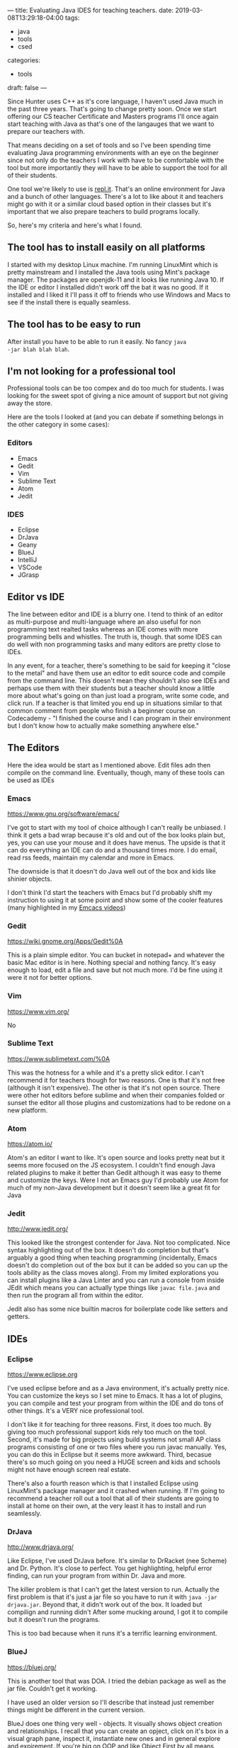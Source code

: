 ---
title: Evaluating Java IDES for teaching teachers.
date: 2019-03-08T13:29:18-04:00
tags: 
- java
- tools
- csed
categories: 
- tools
draft: false
--- 

Since Hunter uses C++ as it's core language, I haven't used Java much
in the past three years. That's going to change pretty soon. Once we
start offering our CS teacher Certificate and Masters programs I'll
once again start teaching with Java as that's one of the langauges
that we want to prepare our teachers with.

That means deciding on a set of tools and so I've been spending time
evaluating Java programming environments with an eye on the
beginner since not only do the teachers I work with have to be
comfortable with the tool but more importantly they will have to be
able to support the tool for all of their students.

One tool we're likely to use is [[https://repl.it/][repl.it]]. That's an online environment
for Java and a bunch of other languages. There's a lot to like about
it and teachers might go with it or a similar cloud based option in
their classes but it's important that we also prepare teachers to
build programs locally.

So, here's my criteria and here's what I found.
** The tool has to install easily on all platforms

I started with my desktop Linux machine. I'm running LinuxMint which
is pretty mainstream and I installed the Java tools using Mint's
package manager. The packages are openjdk-11 and it looks like running
Java 10. If the IDE or editor I installed  didn't work off the bat it
was no good. If it installed and I liked it I'll pass it off to
friends who use Windows and Macs to see if the install there is
equally seamless.

** The tool has to be easy to run 

After install you have to be able to run it easily. No fancy ~java
-jar blah blah blah~.

** I'm not looking for a professional tool
Professional tools can be too compex and do too much for students. I
was looking for the sweet spot of giving a nice amount of support but
not giving away the store.

Here are the tools I looked at (and you can debate if something
belongs in the other category in some cases):

*** Editors
  - Emacs
  - Gedit
  - Vim
  - Sublime Text
  - Atom
  - Jedit

*** IDES
  - Eclipse
  - DrJava
  - Geany
  - BlueJ
  - IntelliJ
  - VSCode
  - JGrasp

** Editor vs IDE

The line between editor and IDE is a blurry one. I tend to think of an
editor as multi-purpose and multi-language where an also useful for
non programming text realted tasks whereas an IDE comes with more
programming bells and whistles. The truth is, though. that some IDES
can do well with non programming tasks and many editors are pretty
close to IDEs.

In any event, for a teacher, there's something to be said for keeping
it "close to the metal" and have them use an editor to edit source
code and compile from the command line. This doesn't mean they
shouldn't also see IDEs and perhaps use them with their students but
a teacher should know a little more about what's going on than just
load a program, write some code, and click run. If a teacher is that
limited you end up in situations similar to that common comment from
people who finish a beginner course on Codecademy - "I finished the
course and I can program in their environment but I don't know how to
actually make something anywhere else."

** The Editors

Here the idea would be start as I mentioned above. Edit files adn then
compile on the command line. Eventually, though, many of these tools
can be used as IDEs

*** Emacs
[[https://www.gnu.org/software/emacs/]]

I've got to start with my tool of choice although I can't really be
unbiased. I think it gets a bad wrap because it's old and out of the
box looks plain but, yes, you can use your mouse and it does have
menus. The upside is that it can do everything an IDE can do and a
thousand times more. I do email, read rss feeds, maintain my calendar
and more in Emacs. 

The downside is that it doesn't do Java well out of the box and kids
like shinier objects. 

I don't think I'd start the teachers with Emacs but I'd probably shift
my instruction to using it at some point and show some of the cooler
features (many highlighted in my [[https://cestlaz.github.io/stories/emacs/][Emcacs videos]])

*** Gedit
[[https://wiki.gnome.org/Apps/Gedit%0A]]

This is a plain simple editor. You can bucket in notepad+ and whatever
the basic Mac editor is in here. Nothing special and nothing
fancy. It's easy enough to load, edit a file and save but not much
more. I'd be fine using it were it not for better options.

*** Vim
[[https://www.vim.org/]]

No

*** Sublime Text
[[https://www.sublimetext.com/%0A]]

This was the hotness for a while and it's a pretty slick editor. I
can't recommend it for teachers though for two reasons. One is that
it's not free (although it isn't expensive). The other is that it's
not open source. There were other hot editors before sublime and when
their companies folded or sunset the editor all those plugins and
customizations had to be redone on a new platform. 

*** Atom
[[https://atom.io/]]

Atom's an editor I want to like. It's open source and looks pretty
neat but it seems more focused on the JS ecosystem. I couldn't find
enough Java related plugins to make it better than Gedit although it
was easy to theme and customize the keys. Were I not an Emacs guy I'd
probably use Atom for much of my non-Java development but it doesn't
seem like a great fit for Java


*** Jedit
[[http://www.jedit.org/]]

This looked like the strongest contender for Java. Not too
complicated. Nice syntax highlighting out of the box. It doesn't do
completion but that's arguably a good thing when teaching
programming (incidentally, Emacs doesn't do completion out of the box
but it can be added so you can up the tools ability as the class moves
along). From my limited explorations you can install plugins like a
Java Linter and you can run a console from inside JEdit which means
you can actually type things like ~javac file.java~ and then run the
program all from within the editor.

Jedit also has some nice builtin macros for boilerplate code like
setters and getters.

** IDEs
*** Eclipse 
[[https://www.eclipse.org]]

I've used eclipse before and as a Java environment, it's actually
pretty nice. You can customize the keys so I set mine to Emacs. It has
a lot of plugins, you can compile and test your program from within
the IDE and do tons of other things. It's a VERY nice professional
tool.

I don't like it for teaching for three reasons. First, it does too
much. By giving too much professional support kids rely too much on
the tool. Second, it's made for big projects using build systems not
small AP class programs consisting of one or two files where you run
javac manually. Yes, you can do this in Eclipse but it seems more
awkward. Third, becasue there's so much going on you need a HUGE
screen and kids and schools might not have enough screen real estate.

There's also a fourth reason which is that I installed Eclipse using
LinuxMint's package manager and it crashed when running. If I'm going
to recommend a teacher roll out a tool that all of their students are
going to install at home on their own, at the very least it has to
install and run seamlessly.

*** DrJava
[[http://www.drjava.org/]]

Like Eclipse, I've used DrJava before. It's similar to DrRacket (nee
Scheme) and Dr. Python. It's close to perfect. You get highlighting,
helpful error finding, can run your program from within Dr. Java and
more.

The killer problem is that I can't get the latest version to
run. Actually the first problem is that it's just a jar file so you
have to run it with ~java -jar drjava.jar~. Beyond that, it didn't
work out of the box. It loaded but compilign and running didn't After
some mucking around, I got it to compile but it doesn't run the
programs. 

This is too bad because when it runs it's a terrific learning
environment.

*** BlueJ
[[https://bluej.org/]]

This is another tool that was DOA. I tried the debian package as well
as the jar file. Couldn't get it working. 

I have used an older version so I'll describe that instead just
remember things might be different in the current version.

BlueJ does one thing very well - objects. It visually shows object
creation and relationships. I recall that you can create an opject,
click on it's box in a visual graph pane, inspect it, instantiate new
ones and in general explore and expirement. If you're big on OOP and
like Object First by all means check BlueJ out. It's probably best in
class for that approach.

On the other hand, it's a one trick pony. If you, like me, are not all
in on OOP or an Objects first and all the time approach it's probably
not the tool for you. 

*** Geany
[[https://www.geany.org/]]

I hadn't heard of this one before but it looks like a contender. It
has a  pretty clean interface and it worked out of the box. I
installed it using the package manager.

{{% figure src="/img/geany.png" align="center" width="250px" %}}

Class browser on the right, files on the left and console (terminal),
compiler status etc on the bottom. It supports some level of
autocomplete but it doesn't do everything. I'm not sure yet but it
might hit the completion sweet spot.

It says it does snippets but I haven't figured that out yet. 

*** IntelliJ
[[https://www.jetbrains.com/idea/]]

IntelliJ is fro JetBrains. They make a bunch of IDEs each focussed on
a different toolset but all with the same look and feel. You can also
add plugins to each to make them multi-modal. I believe the editor at
the core is JEdit. I've used their IDEs in the past and as far as
professional IDEs go I like them. They're more lightweight than say
Eclipse and don't need the real estate.

Still, I think it's too much for a beginner. For example, you can
in theory run your program from the build menu but, much like Eclipse,
it takes you to a configuration screen. I was pretty lost and I'm not
a beginner. Much like Eclipse it's made for projects not small class
programs. 

I found the Python version of JetBrains IDEs more approachable
probably because the ecosystem is much simpler.

*** VSCode
[[https://code.visualstudio.com/]]

This one shocked me - I actually found myself liking a Microsoft
product. I guess this really isn't your father's Microsoft.

{{% figure src="/img/vscode.png" align="center" width="250px" %}}

Much like Geany it has a clean interface and like Geany you don't need
a whole Java build system. It does more completions out of the box
which you may or may not like as well as snippets. A single key will
compile and run your program and on top of all that it has en "Emacs"
setting for keybindings.

I'm not sure if I like Geany or VSCode better but I think both are
really good options. I'd probably lean towards Geany due to the less
robust completions. Were I writing code for real rather than teaching,
I'd probably go the other way.

*** JGrasp

{{% figure src="/img/vscode.png" align="center" width="250px" %}}

JGrasp feels much the same as the other contenders - Geany and VSCode
but the interface just looks a bit clunkier to me. I know that's
purely subjective. 

The biggest difference I'm seeing out of the box is that JGrasp
doesn't do completions so depending on where you fall with that you
might want Jgrasp for none, Geany for some, and VSCode for all.

*[EDIT]* JGrasp has a very cool visualizer built in that will animate
 your proram. Here's a [[https://www.youtube.com/watch?v=wuQowTV0o6s][video]] of it in action. I'm going to have to
 play with this a bit and see if it pushes JGrasp up over the top for
 me. 


*** Processing
[[https://processing.org/]]

I'm not going to talk about processing but I felt that it would be
negligent not to mention it at all. Processing is a IDE, wrapper and
graphical library that's essentially Java under the hood (although
there are Processing bindings in many other languages probably the
most well known now is [[https://p5js.org/][p5.js]]). It's great if you want to do graphical
work or base your class around the libraries that are available to
processing which include ones for web cameras, hardware access,
networking, sound and more but it's not the same as an IDE or editor
for traditional Java development.

** Notes

Just about all of these tools have multiple themes and are fairly
customizable so don't go by the screenshots above, on the homepages or
what they look like when you first install them.

All of the tools I liked installed right out of the box either by
using the package manager or downloading and extracting from an
archive. I can't say yet if they install as easily on a Mac or Windows
box but since Linux is usually the unloved stepchild of sortware
packaging and distribution my guess is that if anything it'll be
easier on those platforms.

** Conclusions

I'll always be an Emacs guy. Org-mode is too useful and I can get IDE
like behavior for pretty much any language I want to work in. In some
cases like Clojure, I haven't seen an IDE that can match Emacs and
Cider, it's premier Clojure development setup. I also haven't a Git
interface nearly as slick and powerful as [[https://magit.vc/][Magit]] which works under
Emacs.

For my teachers though, I'll probably start with Geany or VSCode,
switch to Emacs for myself at some point in the program and make sure
to spend time on the command line along the way.

If I missed any editors or IDEs or have something to add on one of the
ones I mentioned, please share in the comments.





